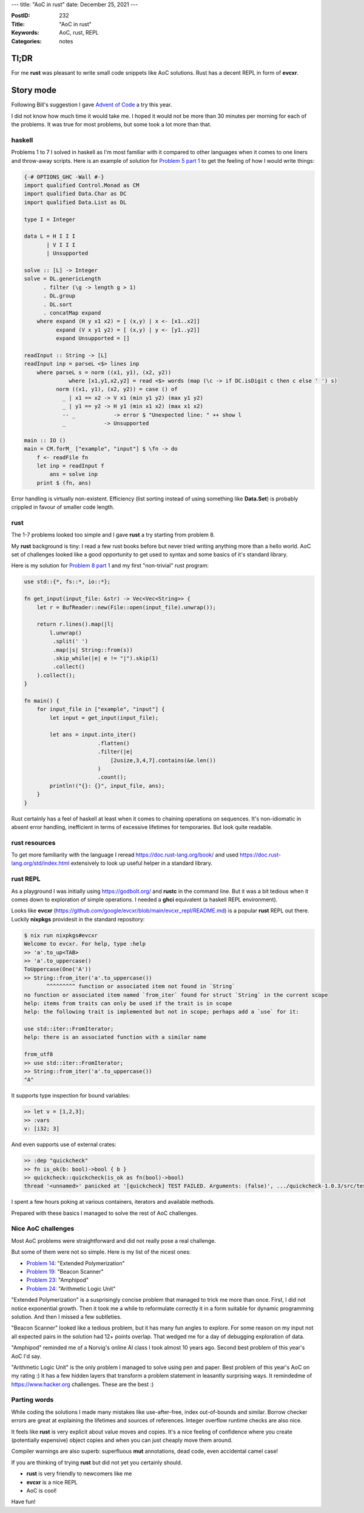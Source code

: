 ---
title: "AoC in rust"
date: December 25, 2021
---

:PostID: 232
:Title: "AoC in rust"
:Keywords: AoC, rust, REPL
:Categories: notes

Tl;DR
-----

For me **rust** was pleasant to write small code snippets like AoC
solutions. Rust has a decent REPL in form of **evcxr**.

Story mode
----------

Following Bill's suggestion I gave `Advent of Code <https://adventofcode.com/>`_
a try this year.

I did not know how much time it would take me. I hoped it would not be
more than 30 minutes per morning for each of the problems. It was true
for most problems, but some took a lot more than that.

haskell
=======

Problems 1 to 7 I solved in haskell as I'm most familiar with it compared
to other languages when it comes to one liners and throw-away scripts.
Here is an example of solution for
`Problem 5 part 1 <https://adventofcode.com/2021/day/5>`_ to get the feeling
of how I would write things:

.. code-block:: haskell

    {-# OPTIONS_GHC -Wall #-}
    import qualified Control.Monad as CM
    import qualified Data.Char as DC
    import qualified Data.List as DL
    
    type I = Integer
    
    data L = H I I I
           | V I I I
           | Unsupported
    
    solve :: [L] -> Integer
    solve = DL.genericLength
          . filter (\g -> length g > 1)
          . DL.group
          . DL.sort
          . concatMap expand
        where expand (H y x1 x2) = [ (x,y) | x <- [x1..x2]]
              expand (V x y1 y2) = [ (x,y) | y <- [y1..y2]]
              expand Unsupported = []
    
    readInput :: String -> [L]
    readInput inp = parseL <$> lines inp
        where parseL s = norm ((x1, y1), (x2, y2))
                  where [x1,y1,x2,y2] = read <$> words (map (\c -> if DC.isDigit c then c else ' ') s)
              norm ((x1, y1), (x2, y2)) = case () of
                _ | x1 == x2 -> V x1 (min y1 y2) (max y1 y2)
                _ | y1 == y2 -> H y1 (min x1 x2) (max x1 x2)
                -- _            -> error $ "Unexpected line: " ++ show l
                _            -> Unsupported
    
    main :: IO ()
    main = CM.forM_ ["example", "input"] $ \fn -> do
        f <- readFile fn
        let inp = readInput f
            ans = solve inp
        print $ (fn, ans)

Error handling is virtually non-existent. Efficiency (list sorting
instead of using something like **Data.Set**) is probably crippled
in favour of smaller code length.

rust
====

The 1-7 problems looked too simple and I gave **rust** a try starting
from problem 8.

My **rust** background is tiny: I read a few rust books before but never
tried writing anything more than a hello world. AoC set of challenges
looked like a good opportunity to get used to syntax and some basics of
it's standard library.

Here is my solution for `Problem 8 part 1 <https://adventofcode.com/2021/day/8>`_
and my first "non-trivial" rust program:

.. code-block:: rust

    use std::{*, fs::*, io::*};
    
    fn get_input(input_file: &str) -> Vec<Vec<String>> {
        let r = BufReader::new(File::open(input_file).unwrap());
    
        return r.lines().map(|l|
            l.unwrap()
             .split(' ')
             .map(|s| String::from(s))
             .skip_while(|e| e != "|").skip(1)
             .collect()
        ).collect();
    }
    
    fn main() {
        for input_file in ["example", "input"] {
            let input = get_input(input_file);
    
            let ans = input.into_iter()
                           .flatten()
                           .filter(|e|
                               [2usize,3,4,7].contains(&e.len())
                           )
                           .count();
            println!("{}: {}", input_file, ans);
        }
    }

Rust certainly has a feel of haskell at least when it comes to chaining
operations on sequences.  It's non-idiomatic in absent error handling,
inefficient in terms of excessive lifetimes for temporaries. But look
quite readable.

rust resources
==============

To get more familiarity with the language I reread https://doc.rust-lang.org/book/
and used https://doc.rust-lang.org/std/index.html extensively to look up
useful helper in a standard library.

rust REPL
=========

As a playground I was initially using https://godbolt.org/ and **rustc**
in the command line. But it was a bit tedious when it comes down to
exploration of simple operations. I needed a **ghci** equivalent
(a haskell REPL environment).

Looks like **evcxr** (https://github.com/google/evcxr/blob/main/evcxr_repl/README.md)
is a popular **rust** REPL out there. Luckily **nixpkgs** providesit in
the standard repository:

.. code-block::

    $ nix run nixpkgs#evcxr
    Welcome to evcxr. For help, type :help
    >> 'a'.to_up<TAB>
    >> 'a'.to_uppercase()
    ToUppercase(One('A'))
    >> String::from_iter('a'.to_uppercase())
           ^^^^^^^^^ function or associated item not found in `String`
    no function or associated item named `from_iter` found for struct `String` in the current scope
    help: items from traits can only be used if the trait is in scope
    help: the following trait is implemented but not in scope; perhaps add a `use` for it:
    
    use std::iter::FromIterator;
    help: there is an associated function with a similar name
    
    from_utf8
    >> use std::iter::FromIterator;
    >> String::from_iter('a'.to_uppercase())
    "A"

It supports type inspection for bound variables:

.. code-block::

    >> let v = [1,2,3];
    >> :vars
    v: [i32; 3]

And even supports use of external crates:

.. code-block::

    >> :dep "quickcheck"
    >> fn is_ok(b: bool)->bool { b }
    >> quickcheck::quickcheck(is_ok as fn(bool)->bool)
    thread '<unnamed>' panicked at '[quickcheck] TEST FAILED. Arguments: (false)', .../quickcheck-1.0.3/src/tester.rs:165:28

I spent a few hours poking at various containers, iterators and
available methods.

Prepared with these basics I managed to solve the rest of AoC challenges.

Nice AoC challenges
===================

Most AoC problems were straightforward and did not really pose a real challenge.

But some of them were not so simple. Here is my list of the nicest ones:

- `Problem 14 <https://adventofcode.com/2021/day/14>`_: "Extended Polymerization"
- `Problem 19 <https://adventofcode.com/2021/day/19>`_: "Beacon Scanner"
- `Problem 23 <https://adventofcode.com/2021/day/23>`_: "Amphipod"
- `Problem 24 <https://adventofcode.com/2021/day/24>`_: "Arithmetic Logic Unit"

"Extended Polymerization" is a susprisingly concise problem that managed to trick me
more than once. First, I did not notice exponential growth. Then it took me a while
to reformulate correctly it in a form suitable for dynamic programming solution.
And then I missed a few subtleties.

"Beacon Scanner" looked like a tedious problem, but it has many fun angles to explore.
For some reason on my input not all expected pairs in the solution had 12+ points
overlap. That wedged me for a day of debugging exploration of data.

"Amphipod" reminded me of a Norvig's online AI class I took almost 10 years ago.
Second best problem of this year's AoC I'd say.

"Arithmetic Logic Unit" is the only problem I managed to solve using pen and paper.
Best problem of this year's AoC on my rating :) It has a few hidden layers that
transform a problem statement in leasantly surprising ways. It remindedme of
https://www.hacker.org challenges. These are the best :)

Parting words
=============

While coding the solutions I made many mistakes like use-after-free, index
out-of-bounds and similar. Borrow checker errors are great at explaining
the lifetimes and sources of references. Integer overflow runtime checks
are also nice.

It feels like **rust** is very explicit about value moves and copies. It's a
nice feeling of confidence where you create (potentially expensive) object
copies and when you can just cheaply move them around.

Compiler warnings are also superb: superfluous **mut** annotations, dead code,
even accidental camel case!

If you are thinking of trying **rust** but did not yet you certainly should.

- **rust** is very friendly to newcomers like me
- **evcxr** is a nice REPL
- AoC is cool!

Have fun!
